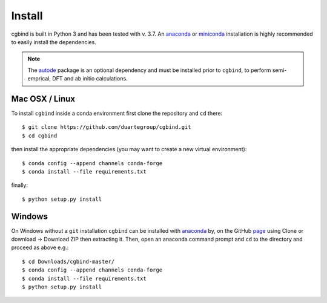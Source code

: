 Install
=======

cgbind is built in Python 3 and has been tested with v. 3.7. An `anaconda <https://www.anaconda.com/distribution>`_ or
`miniconda <https://docs.conda.io/en/latest/miniconda.html>`_ installation is highly recommended to easily install the
dependencies.

.. note::
    The `autode <https://duartegroup.github.io/autodE/install.html>`_ package is an optional dependency and must be
    installed prior to ``cgbind``, to perform semi-emprical, DFT and ab initio calculations.

Mac OSX / Linux
---------------

To install ``cgbind`` inside a conda environment first clone the repository and ``cd`` there::

    $ git clone https://github.com/duartegroup/cgbind.git
    $ cd cgbind


then install the appropriate dependencies (you may want to create a new virtual environment)::

    $ conda config --append channels conda-forge
    $ conda install --file requirements.txt

finally::

    $ python setup.py install



Windows
--------

On Windows without a ``git`` installation ``cgbind`` can be installed with `anaconda <https://www.anaconda.com/distribution>`_
by, on the GitHub `page <https://github.com/duartegroup/cgbind>`_ using Clone or download → Download ZIP then
extracting it. Then, open an anaconda command prompt and ``cd`` to the directory and proceed as above e.g.::

    $ cd Downloads/cgbind-master/
    $ conda config --append channels conda-forge
    $ conda install --file requirements.txt
    $ python setup.py install
